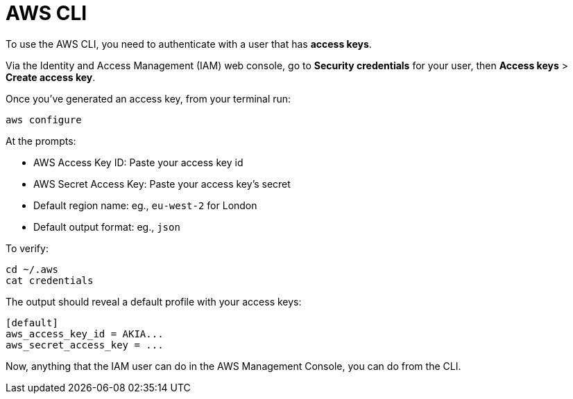 = AWS CLI

To use the AWS CLI, you need to authenticate with a user that has *access keys*.

Via the Identity and Access Management (IAM) web console, go to *Security credentials* for your user, then *Access keys* > *Create access key*.

Once you've generated an access key, from your terminal run:

[source,sh]
----
aws configure
----

At the prompts:

* AWS Access Key ID: Paste your access key id
* AWS Secret Access Key: Paste your access key's secret
* Default region name: eg., `eu-west-2` for London
* Default output format: eg., `json`

To verify:

[source,sh]
----
cd ~/.aws
cat credentials
----

The output should reveal a default profile with your access keys:

[source,txt]
----
[default]
aws_access_key_id = AKIA...
aws_secret_access_key = ...
----

Now, anything that the IAM user can do in the AWS Management Console, you can do from the CLI.
